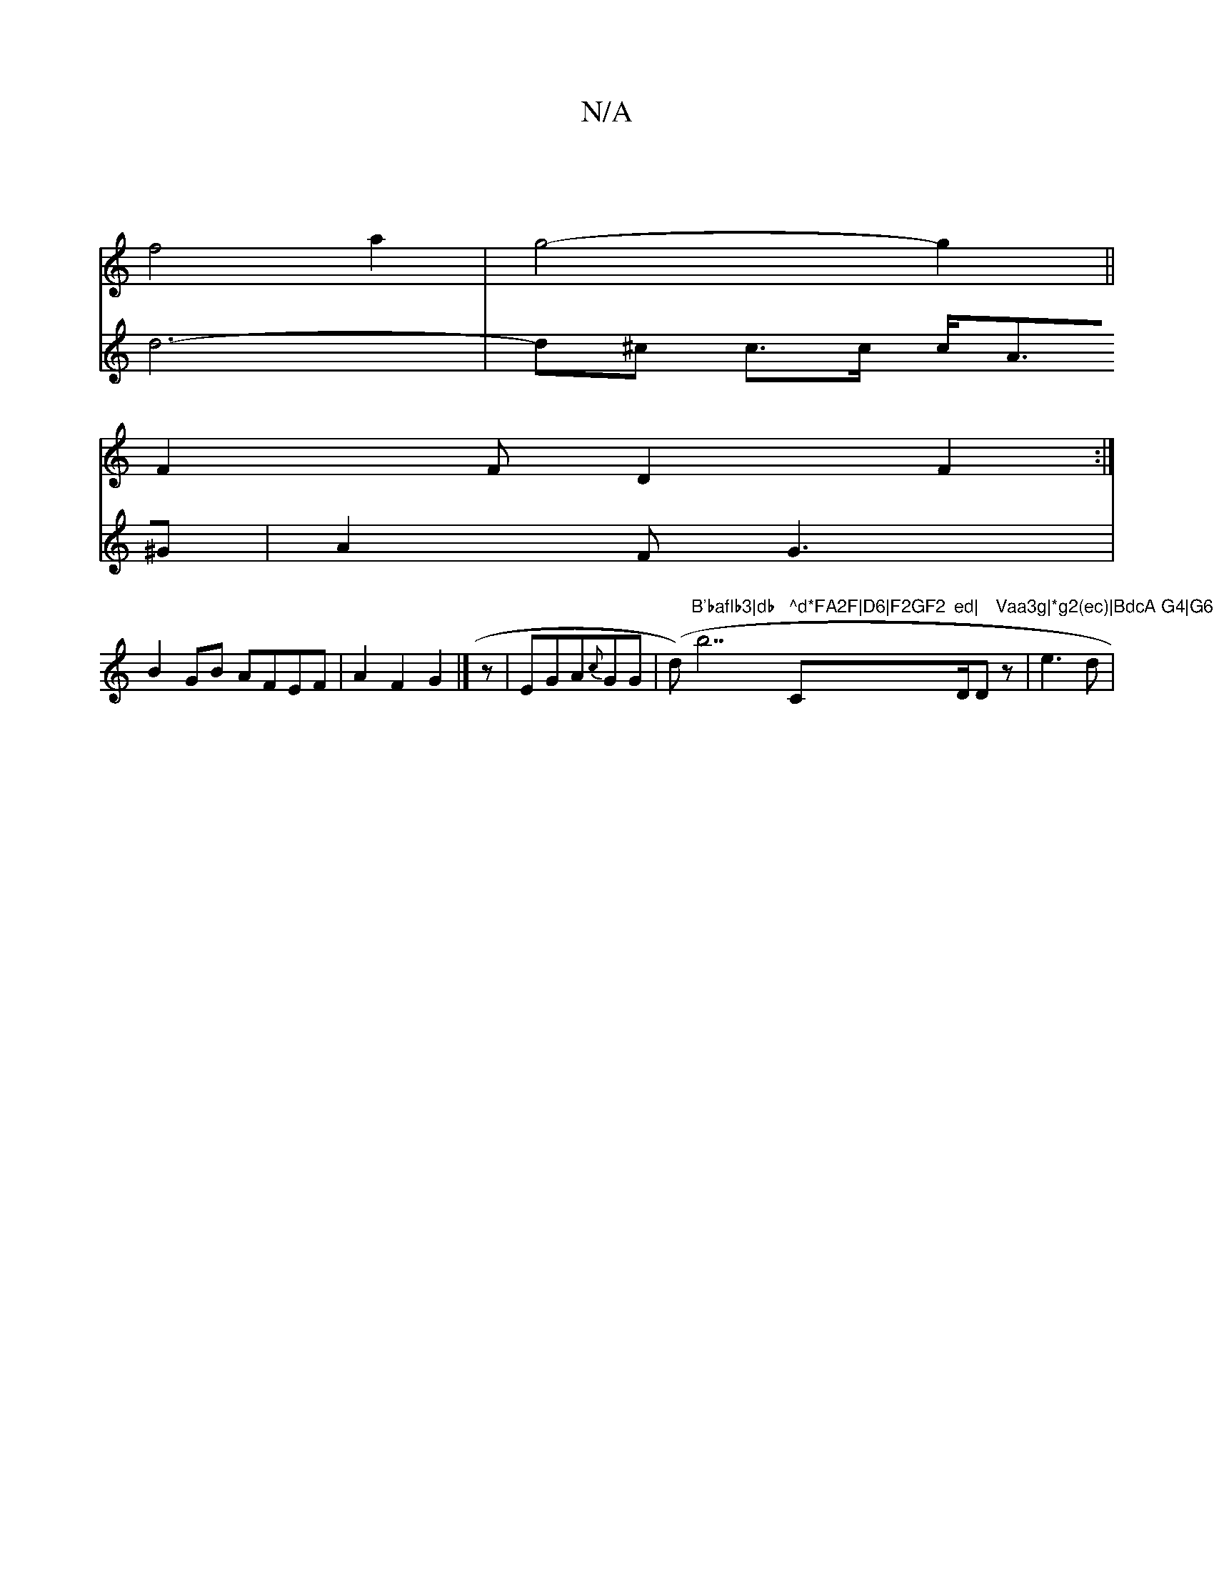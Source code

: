 X:1
T:N/A
M:4/4
R:N/A
K:Cmajor
2|
f4a2-|g4-g2||
F2F D2F2:|
V:3d4-d2^c|1 d6- | d^c c>c c<A^G|A2FG3|B2GB AFEF|
 A2F2 G2|]
z|EGA{c}GG | (d)"B'baflb3|db"b7" ^d*FA2F|D6|F2GF2"C"ed|"D/D"Vaa3g|*g2(ec)|BdcA G4|G6-|d6|[M:om7/8
z |e3d | "Bm"